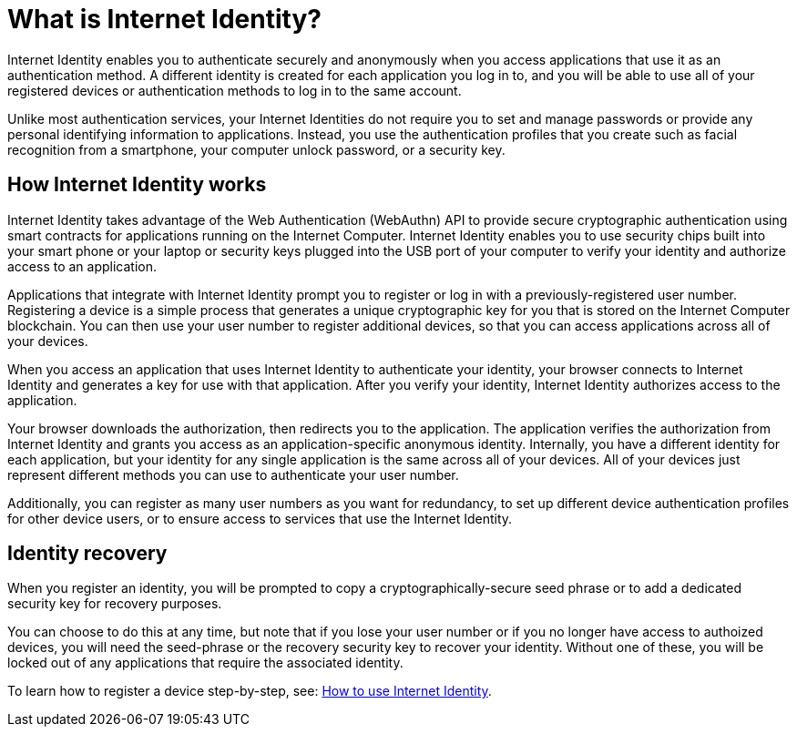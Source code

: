 = What is Internet Identity?
:keywords: Internet Computer,blockchain,protocol,replica,subnet,data center,canister,developer
:proglang: Motoko
:platform: Internet Computer platform
:IC: Internet Computer
:company-id: DFINITY
:sdk-short-name: DFINITY Canister SDK

Internet Identity enables you to authenticate securely and anonymously when you access applications that use it as an authentication method. A different identity is created for each application you log in to, and you will be able to use all of your registered devices or authentication methods to log in to the same account. 

Unlike most authentication services, your Internet Identities do not require you to set and manage passwords or provide any personal identifying information to applications. Instead, you use the authentication profiles that you create such as facial recognition from a smartphone, your computer unlock password, or a security key.

[[id-overview]]
== How Internet Identity works

Internet Identity takes advantage of the Web Authentication (WebAuthn) API to provide secure cryptographic authentication using smart contracts for applications running on the {IC}. 
Internet Identity enables you to use security chips built into your smart phone or your laptop or security keys plugged into the USB port of your computer to verify your identity and authorize access to an application. 

Applications that integrate with Internet Identity prompt you to register or log in with a previously-registered user number. 
Registering a device is a simple process that generates a unique cryptographic key for you that is stored on the Internet Computer blockchain. You can then use your user number to register additional devices, so that you can access applications across all of your devices.

When you access an application that uses Internet Identity to authenticate your identity, your browser connects to Internet Identity and generates a key for use with that application. 
After you verify your identity, Internet Identity authorizes access to the application. 

Your browser downloads the authorization, then redirects you to the application.
The application verifies the authorization from Internet Identity and grants you access as an application-specific anonymous identity. 
Internally, you have a different identity for each application, but your identity for any single application is the same across all of your devices. 
All of your devices just represent different methods you can use to authenticate your user number. 

Additionally, you can register as many user numbers as you want for redundancy, to set up different device authentication profiles for other device users, or to ensure access to services that use the Internet Identity. 

== Identity recovery
When you register an identity, you will be prompted to copy a cryptographically-secure seed phrase or to add a dedicated security key for recovery purposes. 

You can choose to do this at any time, but note that if you lose your user number or if you no longer have access to authoized devices, you will need the seed-phrase or the recovery security key to recover your identity. Without one of these, you will be locked out of any applications that require the associated identity. 

To learn how to register a device step-by-step, see: link:https://sdk.dfinity.org/docs/ic-identity-guide/auth-how-to.html[How to use Internet Identity]. 



////

== Want to learn more?

If you are looking for more information about authentication options and using Internet identity, check out the following related resources:

* link:https://www.youtube.com/watch?v=XgsOKP224Zw[Overview of the Internet Computer (video)]
* link:https://www.youtube.com/watch?v=jduSMHxdYD8[Building on the {IC}: Fundamentals (video)]
* link:https://www.youtube.com/watch?v=LKpGuBOXxtQ[Introducing Canisters — An Evolution of Smart Contracts (video)]
* link:https://dfinity.org/faq/[Frequently Asked Questions (video and short articles)]

////

